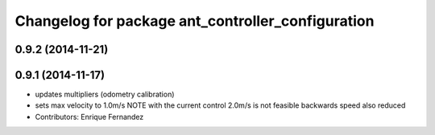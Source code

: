 ^^^^^^^^^^^^^^^^^^^^^^^^^^^^^^^^^^^^^^^^^^^^^^^^^^
Changelog for package ant_controller_configuration
^^^^^^^^^^^^^^^^^^^^^^^^^^^^^^^^^^^^^^^^^^^^^^^^^^

0.9.2 (2014-11-21)
------------------

0.9.1 (2014-11-17)
------------------
* updates multipliers (odometry calibration)
* sets max velocity to 1.0m/s
  NOTE with the current control 2.0m/s is not feasible
  backwards speed also reduced
* Contributors: Enrique Fernandez
